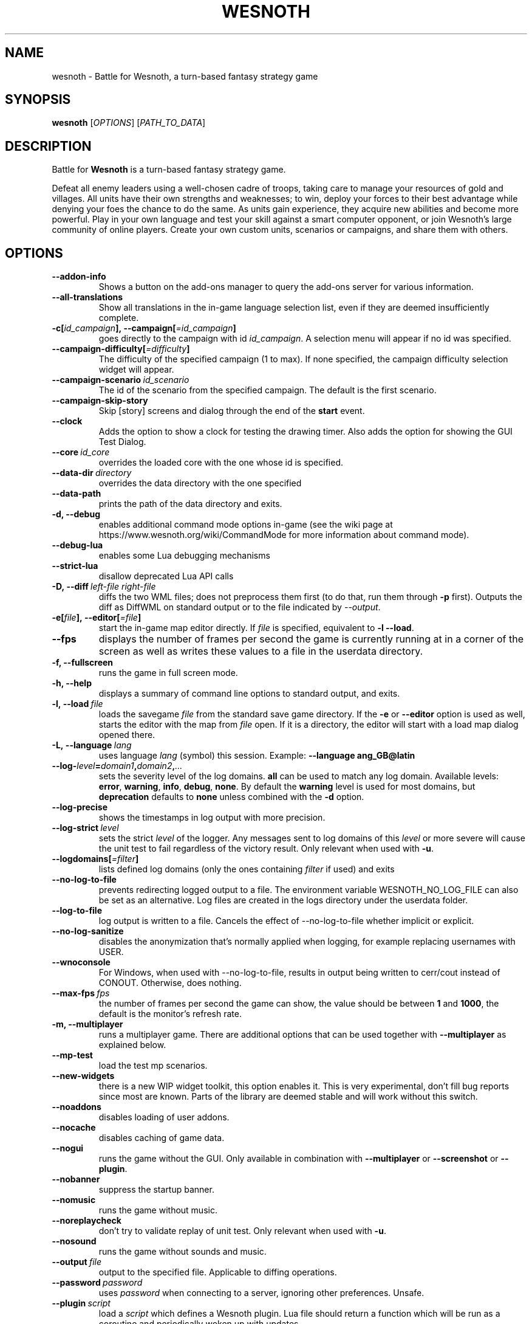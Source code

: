 .\" This program is free software; you can redistribute it and/or modify
.\" it under the terms of the GNU General Public License as published by
.\" the Free Software Foundation; either version 2 of the License, or
.\" (at your option) any later version.
.\"
.\" This program is distributed in the hope that it will be useful,
.\" but WITHOUT ANY WARRANTY; without even the implied warranty of
.\" MERCHANTABILITY or FITNESS FOR A PARTICULAR PURPOSE.  See the
.\" GNU General Public License for more details.
.\"
.\" You should have received a copy of the GNU General Public License
.\" along with this program; if not, write to the Free Software
.\" Foundation, Inc., 51 Franklin Street, Fifth Floor, Boston, MA  02110-1301  USA
.\"
.
.TH WESNOTH 6 "2022" "wesnoth" "Battle for Wesnoth"
.
.SH NAME
wesnoth \- Battle for Wesnoth, a turn-based fantasy strategy game
.
.SH SYNOPSIS
.
.B wesnoth
[\fIOPTIONS\fR]
[\fIPATH_TO_DATA\fR]
.
.SH DESCRIPTION
.
Battle for
.B Wesnoth
is a turn-based fantasy strategy game.

Defeat all enemy leaders using a well-chosen cadre of troops, taking
care to manage your resources of gold and villages. All units have
their own strengths and weaknesses; to win, deploy your forces to
their best advantage while denying your foes the chance to do the
same. As units gain experience, they acquire new abilities and
become more powerful. Play in your own language and test your skill
against a smart computer opponent, or join Wesnoth's large community
of online players. Create your own custom units, scenarios or
campaigns, and share them with others.
.
.SH OPTIONS
.
.TP
.B --addon-info
Shows a button on the add-ons manager to query the add-ons server for various information.
.TP
.B --all-translations
Show all translations in the in-game language selection list,
even if they are deemed insufficiently complete.
.TP
.BI -c[ id_campaign ],\ --campaign[ =id_campaign ]
goes directly to the campaign with id
.IR id_campaign .
A selection menu will appear if no id was specified.
.TP
.BI --campaign-difficulty[ =difficulty ]
The difficulty of the specified campaign (1 to max). If none specified,
the campaign difficulty selection widget will appear.
.TP
.BI --campaign-scenario \ id_scenario
The id of the scenario from the specified campaign. The default is the first scenario.
.TP
.B --campaign-skip-story
Skip [story] screens and dialog through the end of the
.B start
event.
.TP
.B --clock
Adds the option to show a clock for testing the drawing timer. Also adds the option for showing the GUI Test Dialog.
.TP
.BI --core \ id_core
overrides the loaded core with the one whose id is specified.
.TP
.BI --data-dir \ directory
overrides the data directory with the one specified
.TP
.B --data-path
prints the path of the data directory and exits.
.TP
.B -d, --debug
enables additional command mode options in-game
(see the wiki page at https://www.wesnoth.org/wiki/CommandMode for more
information about command mode).
.TP
.B --debug-lua
enables some Lua debugging mechanisms
.TP
.B --strict-lua
disallow deprecated Lua API calls
.TP
.BI -D,\ --diff \ left-file \  right-file
diffs the two WML files; does not preprocess them first (to do that, run them through
.B -p
first). Outputs the diff as DiffWML on standard output or to the file indicated by
.IR --output .
.TP
.BI -e[ file ],\ --editor[ =file ]
start the in-game map editor directly. If
.I file
is specified, equivalent to
.B -l
.BR --load .
.TP
.B --fps
displays the number of frames per second the game is currently running
at in a corner of the screen as well as writes these values to a file
in the userdata directory.
.TP
.B -f, --fullscreen
runs the game in full screen mode.
.TP
.B -h, --help
displays a summary of command line options to standard output, and exits.
.TP
.BI -l,\ --load \ file
loads the savegame
.I file
from the standard save game directory. If the
.B -e
or
.B --editor
option is used as well, starts the editor with the map from
.I file
open. If it is a directory, the editor will start with a load map dialog opened there.
.TP
.BI -L,\ --language \ lang
uses language
.I lang
(symbol) this session.
Example:
.B --language ang_GB@latin
.TP
.BI --log- level = domain1 , domain2 , ...
sets the severity level of the log domains.
.B all
can be used to match any log domain. Available levels:
.BR error ,\  warning ,\  info ,\  debug ,\  none .
By default the
.B warning
level is used for most domains, but
.B deprecation
defaults to
.B none
unless combined with the
.B -d
option.
.TP
.B --log-precise
shows the timestamps in log output with more precision.
.TP
.BI --log-strict \ level
sets the strict
.I level
of the logger. Any messages sent to log domains of this
.I level
or more severe will cause the unit test to fail regardless
of the victory result. Only relevant when used with
.BR -u .
.TP
.BI --logdomains[ =filter ]
lists defined log domains (only the ones containing
.I filter
if used) and exits
.TP
.B --no-log-to-file
prevents redirecting logged output to a file. The environment variable WESNOTH_NO_LOG_FILE can also be set as an alternative. Log files are created in the logs directory under the userdata folder.
.TP
.B --log-to-file
log output is written to a file. Cancels the effect of --no-log-to-file whether implicit or explicit.
.TP
.B --no-log-sanitize
disables the anonymization that's normally applied when logging, for example replacing usernames with USER.
.TP
.B --wnoconsole
For Windows, when used with --no-log-to-file, results in output being written to cerr/cout instead of CONOUT. Otherwise, does nothing.
.TP
.BI --max-fps \ fps
the number of frames per second the game can show, the value should be between
.B 1
and
.BR 1000 ,
the default is the monitor's refresh rate.
.TP
.B -m, --multiplayer
runs a multiplayer game. There are additional options that can be used
together with
.B --multiplayer
as explained below.
.TP
.B --mp-test
load the test mp scenarios.
.TP
.B --new-widgets
there is a new WIP widget toolkit, this option enables it. This is very experimental, don't fill bug reports since most are known. Parts of the library are deemed stable and will work without this switch.
.TP
.B --noaddons
disables loading of user addons.
.TP
.B --nocache
disables caching of game data.
.TP
.B --nogui
runs the game without the GUI. Only available in combination with
.B --multiplayer
or
.B --screenshot
or
.BR --plugin .
.TP
.B --nobanner
suppress the startup banner.
.TP
.B --nomusic
runs the game without music.
.TP
.B --noreplaycheck
don't try to validate replay of unit test. Only relevant when used with
.BR -u .
.TP
.B --nosound
runs the game without sounds and music.
.TP
.BI --output \ file
output to the specified file. Applicable to diffing operations.
.TP
.BI --password \ password
uses
.I password
when connecting to a server, ignoring other preferences. Unsafe.
.TP
.BI --plugin \ script
load a
.I script
which defines a Wesnoth plugin. Lua file should return a function which will be run as a coroutine and periodically woken up with updates.
.TP
.BI -P,\ --patch \ base-file \  patch-file
applies a DiffWML patch to a WML file; does not preprocess either of the files.
Outputs the patched WML to standard output or to the file indicated by
.IR --output .
.TP
.BI -p,\ --preprocess \ source-file/folder \  target-directory
preprocesses a specified file/folder. For each file(s) a plain .cfg file and a processed .cfg
file will be written in specified target directory. If a folder is specified, it will
be preprocessed recursively based on the known preprocessor rules. The common macros
from the "data/core/macros" directory will be preprocessed before the specified resources.
Example:
.B -p ~/wesnoth/data/campaigns/tutorial ~/result.
For details regarding the preprocessor visit:
https://wiki.wesnoth.org/PreprocessorRef#Command-line_preprocessor.
.TP
.BI --preprocess-string \ source-string
preprocesses a given string and writes the output to stdout.
.TP
.BI --preprocess-defines= DEFINE1 , DEFINE2 , ...
comma separated list of defines to be used by the
.B --preprocess
or
.B --preprocess-string
command. If
.B SKIP_CORE
is in the define list the "data/core" directory won't be preprocessed.
.TP
.BI --preprocess-input-macros \ source-file
used only by the
.B --preprocess
or
.B --preprocess-string
command. Specifies a file that contains
.BR [preproc_define] s
to be included before preprocessing.
.TP
.BI --preprocess-output-macros[ =target-file ]
used only by the
.B --preprocess
command (But not by the
.B --preprocess-string
command). Will output all preprocessed macros in the target file. If the file is not specified
the output will be file '_MACROS_.cfg' in the target directory of preprocess's command. The
output file can be passed to
.BR --preprocess-input-macros .
This switch should be typed before the
.B --preprocess
command.
.TP
.BI -r\  X x Y ,\ --resolution\  X x Y
sets the screen resolution. Example:
.B -r
.BR 800x600 .
.TP
.BI --render-image \ image \  output
takes a valid wesnoth 'image path string' with image path functions, and outputs to a .png file. Image path functions are documented at https://wiki.wesnoth.org/ImagePathFunctionWML.
.TP
.BI -R,\ --report
initializes game directories, prints build information suitable for use in bug reports, and exits.
.TP
.BI --rng-seed \ number
seeds the random number generator with
.IR number .
Example:
.B --rng-seed
.BR 0 .
.TP
.BI --screenshot \ map \  output
saves a screenshot of
.I map
to
.I output
without initializing a screen.
.TP
.BI -s[ host ],\ --server[ =host ]
connects to the specified host if any, otherwise connect to the first server in preferences. Example:
.B --server
.BR server.wesnoth.org .
.TP
.B --showgui
runs the game with the GUI, overriding any implicit
.BR --nogui .
.TP
.B --strict-validation
validation errors are treated as fatal errors.
.TP
.BI -t[ scenario_id ],\ --test[ =scenario_id ]
runs the game in a small test scenario. The scenario should be one defined with a
.B [test]
WML tag. The default is
.BR test .
A demonstration of the
.B [micro_ai]
feature can be started with
.BR micro_ai_test .
.TP
.BI --translations-over \ percent
Set the standard for deeming a translation is complete enough to show in the
in-game language list to
.IR percent .
Valid values are 0 to 100.
.TP
.BI -u,\ --unit \ scenario-id
runs the specified test scenario as a unit test. Implies
.BR --nogui .
.TP
.B --unsafe-scripts
makes the
.B package
package available to lua scripts, so that they can load arbitrary packages. Do not do this with untrusted scripts! This action gives lua the same permissions as the wesnoth executable.
.TP
.BI -S,\ --use-schema  \ path
sets the WML schema for use with
.BR -V,\ --validate .
.TP
.BI --userdata-dir \ name
sets the userdata directory to
.I name
under $HOME or "My Documents\\My Games" for windows.
You can also specify an absolute path for the userdata directory outside
the $HOME or "My Documents\\My Games". On Windows it is also possible to
specify a directory relative to the process working directory by using path
starting with ".\\" or "..\\".
.TP
.B --userdata-path
prints the path of the userdata directory and exits.
.TP
.BI --username \ username
uses
.I username
when connecting to a server, ignoring other preferences.
.TP
.BI --validate \ path
validates a file against the WML schema.
.TP
.BI --validate-addon \ addon_id
validates the WML of the given addon as you play.
.TP
.B --validate-core
validates the core WML as you play.
.TP
.BI --validate-schema \ path
validates a file as a WML schema.
.TP
.B --validcache
assumes that the cache is valid. (dangerous)
.TP
.B -v, --version
shows the version number and exits.
.TP
.B --simple-version
shows the version number and nothing else, then exits.
.TP
.B -w, --windowed
runs the game in windowed mode.
.TP
.B --with-replay
replays the game loaded with the
.B --load
option.
.
.SH Options for --multiplayer
.
The side-specific multiplayer options are marked with
.IR number .
.I number
has to be replaced by a side number. It usually is 1 or 2 but depends on
the number of players possible in the chosen scenario.
.TP
.BI --ai-config \ number : value
selects a configuration file to load for the AI controller for this side.
.TP
.BI --algorithm \ number : value
selects a non-standard algorithm to be used by the AI controller for
this side. The algorithm is defined by an
.B [ai]
tag, which can be a core one either in "data/ai/ais" or "data/ai/dev"
or an algorithm defined by an addon. Available values include:
.B idle_ai
and
.BR experimental_ai .
.TP
.BI --controller \ number : value
selects the controller for this side. Available values:
.BR human ,
.B ai
and
.BR null .
.TP
.BI --era \ value
use this option to play in the selected era instead of the
.B Default
era. The era is chosen by an id. Eras are described in the
.B "data/multiplayer/eras.cfg"
file.
.TP
.B --exit-at-end
exits once the scenario is over, without displaying victory/defeat dialog which normally requires the user to click End Scenario.
This is also used for scriptable benchmarking.
.TP
.B --ignore-map-settings
do not use map settings, use default values instead.
.TP
.BI --label \ label
sets the
.I label
for AIs.
.TP
.BI --multiplayer-repeat \ value
repeats a multiplayer game
.I value
times. Best to use with
.B --nogui
for scriptable benchmarking.
.TP
.BI --parm \ number : name : value
sets additional parameters for this side. This parameter depends on the
options used with
.B --controller
and
.BR --algorithm .
It should only be useful for people designing their own AI. (not yet
documented completely)
.TP
.BI --scenario \ value
selects a multiplayer scenario by id. The default scenario id is
.BR multiplayer_The_Freelands .
.TP
.BI --side \ number : value
selects a faction of the current era for this side. The faction is
chosen by an id. Factions are described in the data/multiplayer.cfg
file.
.TP
.BI --turns \ value
sets the number of turns for the chosen scenario. By default no turn limit is set.
.
.SH EXIT STATUS
.
Normal exit status is 0.
An exit status of 1 indicates an (SDL, video, fonts, etc) initialization error. An
exit status of 2 indicates an error with the command line options.
.br
When running unit tests
.RB (with \ -u ),
the exit status is different. An exit
status of 0 indicates that the test passed,
and 1 indicates that the test failed. An exit status of 3 indicates that the test passed, but produced an invalid
replay file. An exit status of 4 indicates that the test passed, but the replay produced errors. These latter
two are only returned if
.B --noreplaycheck
is not passed.
.
.SH AUTHOR
.
Written by David White <davidnwhite@verizon.net>.
.br
Edited by Nils Kneuper <crazy-ivanovic@gmx.net>, ott <ott@gaon.net> and Soliton <soliton.de@gmail.com>.
.br
This manual page was originally written by Cyril Bouthors <cyril@bouthors.org>.
.br
Visit the official homepage: https://www.wesnoth.org/
.
.SH COPYRIGHT
.
Copyright \(co 2003-2025 David White <davidnwhite@verizon.net>
.br
This is Free Software; this software is licensed under the GPL version 2, as published by the Free Software Foundation.
There is NO warranty; not even for MERCHANTABILITY or FITNESS FOR A PARTICULAR PURPOSE.
.
.SH SEE ALSO
.
.BR wesnothd (6)
